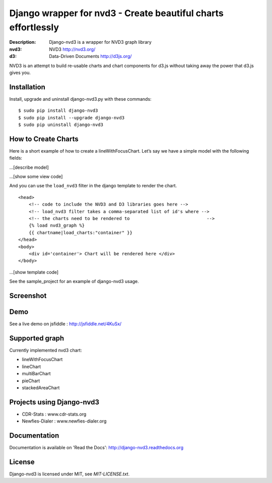 Django wrapper for nvd3 - Create beautiful charts effortlessly
==============================================================

:Description: Django-nvd3 is a wrapper for NVD3 graph library
:nvd3: NVD3 http://nvd3.org/
:d3: Data-Driven Documents http://d3js.org/


NVD3 is an attempt to build re-usable charts and chart components
for d3.js without taking away the power that d3.js gives you.


Installation
------------

Install, upgrade and uninstall django-nvd3.py with these commands::

    $ sudo pip install django-nvd3
    $ sudo pip install --upgrade django-nvd3
    $ sudo pip uninstall django-nvd3


How to Create Charts
---------------------

Here is a short example of how to create a lineWithFocusChart. Let’s say we have a simple model with the following fields:

...[describe model]


...[show some view code]


And you can use the ``load_nvd3`` filter in the django template to render the chart. ::

  <head>
      <!-- code to include the NVD3 and D3 libraries goes here -->
      <!-- load_nvd3 filter takes a comma-separated list of id's where -->
      <!-- the charts need to be rendered to                             -->
      {% load nvd3_graph %}
      {{ chartname|load_charts:"container" }}
  </head>
  <body>
      <div id='container'> Chart will be rendered here </div>
  </body>

...[show template code]


See the sample_project for an example of django-nvd3 usage.


Screenshot
----------

.. image:: https://raw.github.com/areski/django-nvd3/master/screenshot/screenshot-01.png


Demo
----

See a live demo on jsfiddle : http://jsfiddle.net/4KuSx/


Supported graph
---------------

Currently implemented nvd3 chart:

* lineWithFocusChart
* lineChart
* multiBarChart
* pieChart
* stackedAreaChart


Projects using Django-nvd3
--------------------------

* CDR-Stats : www.cdr-stats.org
* Newfies-Dialer : www.newfies-dialer.org


Documentation
-------------

Documentation is available on 'Read the Docs':
http://django-nvd3.readthedocs.org


License
-------

Django-nvd3 is licensed under MIT, see `MIT-LICENSE.txt`.
